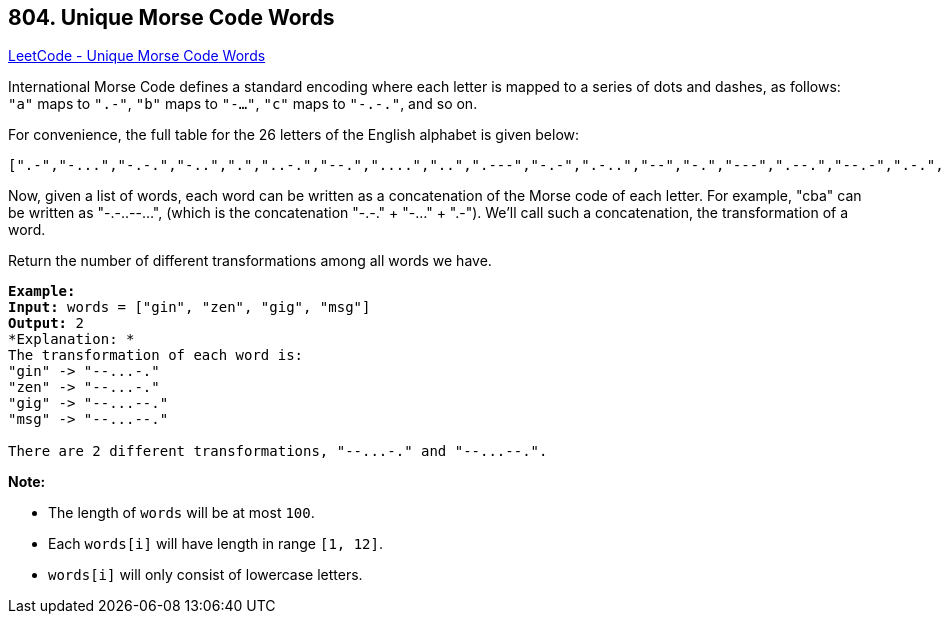 == 804. Unique Morse Code Words

https://leetcode.com/problems/unique-morse-code-words/[LeetCode - Unique Morse Code Words]

International Morse Code defines a standard encoding where each letter is mapped to a series of dots and dashes, as follows: `"a"` maps to `".-"`, `"b"` maps to `"-..."`, `"c"` maps to `"-.-."`, and so on.

For convenience, the full table for the 26 letters of the English alphabet is given below:

[subs="verbatim,quotes"]
----
[".-","-...","-.-.","-..",".","..-.","--.","....","..",".---","-.-",".-..","--","-.","---",".--.","--.-",".-.","...","-","..-","...-",".--","-..-","-.--","--.."]
----

Now, given a list of words, each word can be written as a concatenation of the Morse code of each letter. For example, "cba" can be written as "-.-..--...", (which is the concatenation "-.-." + "-..." + ".-"). We'll call such a concatenation, the transformation of a word.

Return the number of different transformations among all words we have.

[subs="verbatim,quotes"]
----
*Example:*
*Input:* words = ["gin", "zen", "gig", "msg"]
*Output:* 2
*Explanation: *
The transformation of each word is:
"gin" -> "--...-."
"zen" -> "--...-."
"gig" -> "--...--."
"msg" -> "--...--."

There are 2 different transformations, "--...-." and "--...--.".

----

*Note:*


* The length of `words` will be at most `100`.
* Each `words[i]` will have length in range `[1, 12]`.
* `words[i]` will only consist of lowercase letters.


